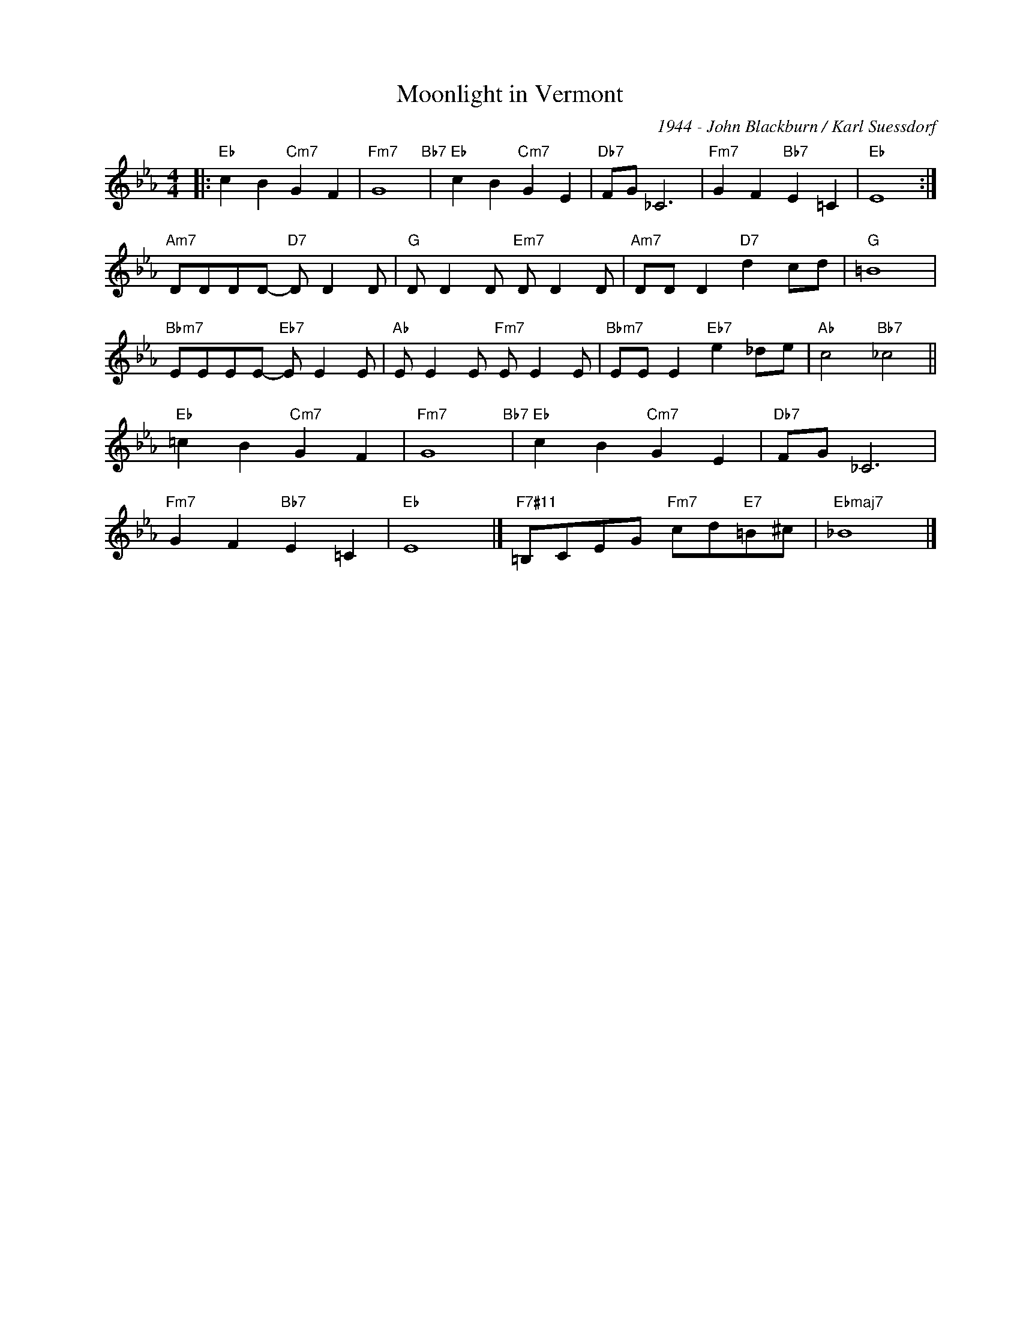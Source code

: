 X:1
T:Moonlight in Vermont
C:1944 - John Blackburn / Karl Suessdorf
Z:Copyright Â© www.realbook.site
L:1/8
M:4/4
I:linebreak $
K:Eb
V:1 treble nm=" " snm=" "
V:1
|:"Eb" c2 B2"Cm7" G2 F2 |"Fm7" G8"Bb7" |"Eb" c2 B2"Cm7" G2 E2 |"Db7" FG _C6 | %4
"Fm7" G2 F2"Bb7" E2 =C2 |"Eb" E8 :|$"Am7" DDDD-"D7" D D2 D |"G" D D2 D"Em7" D D2 D | %8
"Am7" DD D2"D7" d2 cd |"G" =B8 |$"Bbm7" EEEE-"Eb7" E E2 E |"Ab" E E2 E"Fm7" E E2 E | %12
"Bbm7" EE E2"Eb7" e2 _de |"Ab" c4"Bb7" _c4 ||$"Eb" =c2 B2"Cm7" G2 F2 |"Fm7" G8"Bb7" | %16
"Eb" c2 B2"Cm7" G2 E2 |"Db7" FG _C6 |$"Fm7" G2 F2"Bb7" E2 =C2 |"Eb" E8 |] %20
"F7#11" =B,CEG"Fm7" cd"E7"=B^c |"Ebmaj7" _B8 |] %22

